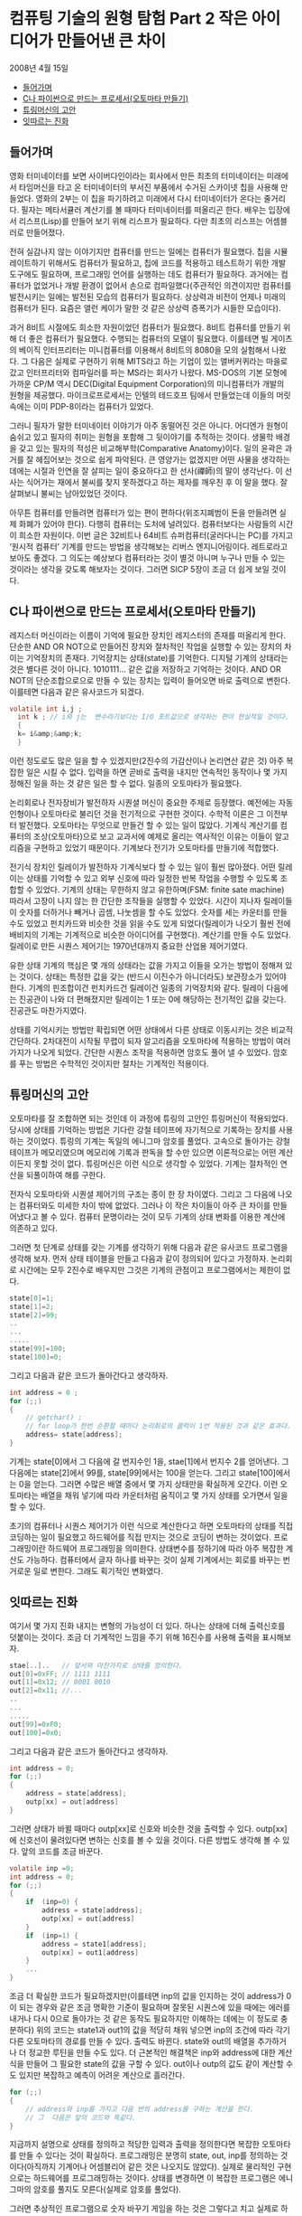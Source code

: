 *  컴퓨팅 기술의 원형 탐험 Part 2 작은 아이디어가 만들어낸 큰 차이
2008년 4월 15일
:PROPERTIES:
:TOC:      this
:END:
-  [[#들어가며][들어가며]]
-  [[#c나-파이썬으로-만드는-프로세서오토마타-만들기][C나 파이썬으로 만드는 프로세서(오토마타 만들기)]]
-  [[#튜링머신의-고안][튜링머신의 고안]]
-  [[#잇따르는-진화][잇따르는 진화]]

** 들어가며
영화 터미네이터를 보면 사이버다인이라는 회사에서 만든 최초의 터미네이터는 미래에서 타임머신을 타고 온 터미네이터의 부서진 부품에서 수거된 스카이넷 칩을 사용해 만들었다. 영화의 2부는 이 칩을 파기하려고 미래에서 다시 터미네이터가 온다는 줄거리다. 필자는 메타서큘러 계산기를 볼 때마다 터미네이터를 떠올리곤 한다. 배우는 입장에서 리스프(Lisp)를 만들어 보기 위해 리스프가 필요하다. 다만 최초의 리스프는 어셈블러로 만들어졌다.

전혀 실감나지 않는 이야기지만 컴퓨터를 만드는 일에는 컴퓨터가 필요했다. 칩을 시뮬레이트하기 위해서도 컴퓨터가 필요하고, 칩에 코드를 적용하고 테스트하기 위한 개발 도구에도 필요하며, 프로그래밍 언어를 실행하는 데도 컴퓨터가 필요하다. 과거에는 컴퓨터가 없었거나 개발 환경이 없어서 손으로 컴파일했다(주관적인 의견이지만 컴퓨터를 발전시키는 일에는 발전된 모습의 컴퓨터가 필요하다. 상상력과 비전이 언제나 미래의 컴퓨터가 된다. 요즘은 앨런 케이가 말한 것 같은 상상력 증폭기가 시들한 모습이다).

과거 8비트 시절에도 희소한 자원이었던 컴퓨터가 필요했다. 8비트 컴퓨터를 만들기 위해 더 좋은 컴퓨터가 필요했다. 수행되는 컴퓨터의 모델이 필요했다. 이를테면 빌 게이츠의 베이직 인터프리터는 미니컴퓨터를 이용해서 8비트의 8080을 모의 실험해서 나왔다. 그 다음은 실제로 구현하기 위해 MITS라고 하는 기업이 있는 앨버커퀴라는 마을로 갔고 인터프리터와 컴파일러를 파는 MS라는 회사가 나왔다. MS-DOS의 기본 모형에 가까운 CP/M 역시 DEC(Digital Equipment Corporation)의 미니컴퓨터가 개발의 원형을 제공했다. 마이크로프로세서는 인텔의 테드호프 팀에서 만들었는데 이들의 머릿속에는 이미 PDP-8이라는 컴퓨터가 있었다.

그러니 필자가 말한 터미네이터 이야기가 아주 동떨어진 것은 아니다. 어디엔가 원형이 숨쉬고 있고 필자의 취미는 원형을 포함해 그 뒷이야기를 추적하는 것이다. 생물학 배경을 갖고 있는 필자의 적성은 비교해부학(Comparative Anatomy)이다. 일의 윤곽은 과거를 잘 헤집어보는 것으로 쉽게 파악된다. 큰 영양가는 없겠지만 어떤 사물을 생각하는 데에는 시절과 인연을 잘 살피는 일이 중요하다고 한 선사(禪師)의 말이 생각난다. 이 선사는 식어가는 재에서 불씨를 찾지 못하겠다고 하는 제자를 깨우친 후 이 말을 했다. 잘 살펴보니 불씨는 남아있었던 것이다.

아무튼 컴퓨터를 만들려면 컴퓨터가 있는 편이 편하다(위조지폐범이 돈을 만들려면 실제 화폐가 있어야 한다). 다행히 컴퓨터는 도처에 널려있다. 컴퓨터보다는 사람들의 시간이 희소한 자원이다. 이번 글은 32비트나 64비트 슈퍼컴퓨터(굴러다니는 PC)를 가지고 ‘원시적 컴퓨터’ 기계를 만드는 방법을 생각해보는 리버스 엔지니어링이다. 레트로라고 보아도 좋겠다. 그 의도는 예상보다 컴퓨터라는 것이 별것 아니며 누구나 만들 수 있는 것이라는 생각을 갖도록 해보자는 것이다. 그러면 SICP 5장이 조금 더 쉽게 보일 것이다.

** C나 파이썬으로 만드는 프로세서(오토마타 만들기)
레지스터 머신이라는 이름이 기억에 필요한 장치인 레지스터의 존재를 떠올리게 한다. 단순한 AND OR NOT으로 만들어진 장치와 절차적인 작업을 실행할 수 있는 장치의 차이는 기억장치의 존재다. 기억장치는 상태(state)를 기억한다. 디지털 기계의 상태라는 것은 별다른 것이 아니다. 1010111… 같은 값을 저장하고 기억하는 것이다. AND OR NOT의 단순조합으로으로 만들 수 있는 장치는 입력이 들어오면 바로 출력으로 변한다. 이를테면 다음과 같은 유사코드가 되겠다.
#+BEGIN_SRC c
volatile int i,j ;
  int k ; // i와 j는  변수라기보다는 I/O 포트값으로 생각하는 편이 현실적일 것이다.
  {
  k= i&amp;&amp;k;
  }
#+END_SRC

이런 정도로도 많은 일을 할 수 있겠지만(2진수의 가감산이나 논리연산 같은 것) 아주 복잡한 일은 시킬 수 없다. 입력을 하면 곧바로 출력을 내지만 연속적인 동작이나 몇 가지 정해진 일을 하는 것 같은 일은 할 수 없다. 일종의 오토마타가 필요했다.

논리회로나 전자장비가 발전하자 시퀀셜 머신이 중요한 주제로 등장했다. 예전에는 자동인형이나 오토마타로 불리던 것을 전기적으로 구현한 것이다. 수학적 이론은 그 이전부터 발전했다. 오토마타는 무엇으로 만들건 할 수 있는 일이 많았다. 기계식 계산기를 컴퓨터의 조상(오토마타)으로 보고 교과서에 예제로 올리는 역사적인 이유는 이들이 알고리즘을 구현하고 있었기 때문이다. 기계보다 전기가 오토마타를 만들기에 적합했다.

전기식 장치인 릴레이가 발전하자 기계식보다 할 수 있는 일이 훨씬 많아졌다. 어떤 릴레이는 상태를 기억할 수 있고 외부 신호에 따라 일정한 반복 작업을 수행할 수 있도록 조합할 수 있었다. 기계의 상태는 무한하지 않고 유한하며(FSM: finite sate machine) 따라서 고장이 나지 않는 한 간단한 조작들을 실행할 수 있었다. 시간이 지나자 릴레이들이 숫자를 더하거나 빼거나 곱셈, 나눗셈을 할 수도 있었다. 숫자를 세는 카운터를 만들 수도 있었고 펀치카드와 비슷한 것을 읽을 수도 있게 되었다(릴레이가 나오기 훨씬 전에 배비지의 기계는 기계적으로 비슷한 아이디어를 구현했다). 계산기를 만들 수도 있었다. 릴레이로 만든 시퀀스 제어기는 1970년대까지 중요한 산업용 제어기였다.

유한 상태 기계의 핵심은 몇 개의 상태라는 값을 가지고 이들을 오가는 방법이 정해져 있는 것이다. 상태는 특정한 값을 갖는 (반드시 이진수가 아니더라도) 보관장소가 있어야 한다. 기계의 핀조합이건 펀치카드건 릴레이건 일종의 기억장치와 같다. 릴레이 다음에는 진공관이 나와 더 편해졌지만 릴레이는 1 또는 0에 해당하는 전기적인 값을 갖는다. 진공관도 마찬가지였다.

상태를 기억시키는 방법만 확립되면 어떤 상태에서 다른 상태로 이동시키는 것은 비교적 간단하다. 2차대전이 시작될 무렵이 되자 알고리즘을 오토마타에 적용하는 방법이 여러 가지가 나오게 되었다. 간단한 시퀀스 조작을 적용하면 암호도 풀어 낼 수 있었다. 암호를 푸는 방법은 수학적인 것이지만 절차는 기계적인 적용이다.

** 튜링머신의 고안
오토마타를 잘 조합하면 되는 것인데 이 과정에 튜링의 고안인 튜링머신이 적용되었다. 당시에 상태를 기억하는 방법은 기다란 강철 테이프에 자기적으로 기록하는 장치를 사용하는 것이었다. 튜링의 기계는 독일의 에니그마 암호를 풀었다. 고속으로 돌아가는 강철 테이프가 메모리였으며 메모리에 기록과 판독을 할 수만 있으면 이론적으로는 어떤 계산이든지 못할 것이 없다. 튜링머신은 이런 식으로 생각할 수 있었다. 기계는 절차적인 연산을 되풀이하여 해를 구한다.

전자식 오토마타와 시퀀셜 제어기의 구조는 종이 한 장 차이였다. 그리고 그 다음에 나오는 컴퓨터와도 미세한 차이 밖에 없었다. 그러나 이 작은 차이들이 아주 큰 차이를 만들어냈다고 볼 수 있다. 컴퓨터 문명이라는 것이 모두 기계의 상태 변화를 이용한 계산에 의존하고 있다.

그러면 첫 단계로 상태를 갖는 기계를 생각하기 위해 다음과 같은 유사코드 프로그램을 생각해 보자. 먼저 상태 테이블을 만들고 다음과 같이 정의되어 있다고 가정하자. 논리회로 시간에는 모두 2진수로 배우지만 그것은 기계의 관점이고 프로그램에서는 제한이 없다.
#+BEGIN_SRC c
state[0]=1;
state[1]=2;
state[2]=99;
..
...
.....
state[99]=100;
state[100]=0;
#+END_SRC

그리고 다음과 같은 코드가 돌아간다고 생각하자.

#+BEGIN_SRC c
int address = 0 ;
for (;;)
{
    // getchar() ;
    // for loop가 한번 순환할 때마다 논리회로의 클럭이 1번 적용된 것과 같은 효과다. getcghar()는 키보드 입력으로 스텝을 흉내 낸다.
    address= state[address];
}
#+END_SRC
기계는 state[0]에서 그 다음에 갈 번지수인 1을, stae[1]에서 번지수 2를 얻어낸다. 그 다음에는 state[2]에서 99를, state[99]에서는 100을 얻는다. 그리고 state[100]에서는 0을 얻는다. 그러면 수많은 배열 중에서 몇 가지 상태만을 확실하게 오간다. 이런 오토마타는 배열을 채워 넣기에 따라 카운터처럼 움직이고 몇 가지 상태를 오가면서 일을 할 수 있다.

초기의 컴퓨터나 시퀀스 제어기가 이런 식으로 계산한다고 하면 오토마타의 상태를 직접 코딩하는 일이 필요했고 하드웨어를 직접 만지는 것으로 코딩이 변하는 것이었다. 프로그래밍이란 하드웨어 프로그래밍을 의미한다. 상태변수를 정하기에 따라 아주 복잡한 계산도 가능하다. 컴퓨터에서 글자 하나를 바꾸는 것이 실제 기계에서는 회로를 바꾸는 번거로운 일로 변한다. 그래도 획기적인 변화였다.

** 잇따르는 진화
여기서 몇 가지 진화 내지는 변형의 가능성이 더 있다. 하나는 상태에 더해 출력신호를 덧붙이는 것이다. 조금 더 기계적인 느낌을 주기 위해 16진수를 사용해 출력을 표시해보자.
#+BEGIN_SRC c
stae[..]..   // 앞서와 마찬가지로 상태를 정의한다.
out[0]=0xFF; // 1111 1111
out[1]=0x12; // 0001 0010
out[2]=0x11; //...
..
...
.....
out[99]=0xF0;
out[100]=0x0;
#+END_SRC

그리고 다음과 같은 코드가 돌아간다고 생각하자.
#+BEGIN_SRC c
int address = 0;
for (;;)
{
    address = state[address];
    outp[xx] = out[address]
}
#+END_SRC

그러면 상태가 바뀔 때마다 outp[xx]로 신호와 비슷한 것을 출력할 수 있다. outp[xx]에 신호선이 물려있다면 변하는 신호를 볼 수 있을 것이다. 다른 방법도 생각해 볼 수 있다. 앞의 코드를 조금 바꾼다.
#+BEGIN_SRC c
volatile inp =0;
int address = 0;
for (;;)
{
    if  (inp=0) {
        address = state[address];
        outp[xx] = out[address]
    }
    if  (inp=1) {
        address = state1[address];
        outp[xx] = out1[address]
    }
    ...
}
#+END_SRC

조금 더 확실한 코드가 필요하겠지만(이를테면 inp의 값을 인지하는 것이 address가 0이 되는 경우와 같은 조금 명확한 기준이 필요하며 잘못된 시퀀스에 있을 때에는 에러를 내거나 다시 0으로 돌아가는 것 같은 동작도 필요하지만 이해하는 데에는 이 정도로 충분하다) 위의 코드는 state1과 out1의 값을 적당히 채워 넣으면 inp의 조건에 따라 각기 다른 오토마타의 경로를 만들 수 있다. 출력도 바뀐다. state와 out의 배열을 추가하거나 더 정교한 루틴을 만들 수도 있다. 더 근본적인 해결책은 inp와 address에 대한 계산식을 만들어 그 필요한 state의 값을 구할 수 있다. out이나 outp의 값도 같이 계산할 수도 있지만 복잡하고 예측이 어려운 계산으로 흘러간다.
#+BEGIN_SRC c
for (;;)
{
    // address와 inp를 가지고 다음 번의 address를 구하는 계산을 한다.
    // 그  다음은 앞의 코드와 똑같다.
}
#+END_SRC

지금까지 설명으로 상태를 정의하고 적당한 입력과 출력을 정의한다면 복잡한 오토마타를 만들 수 있다는 것이 확실하다. 프로그래밍은 분명히 state, out, inp를 정의하는 것이다(아직까지 기계어나 어셈블리어 같은 것은 나오지도 않았다). 실제로 물리적인 구현으로는 하드웨어를 프로그래밍하는 것이다. 상태를 변경하면 이 복잡한 프로그램은 에니그마의 암호를 풀지도 모른다(실제로 암호를 풀었다).

그러면 추상적인 프로그램으로 숫자 바꾸기 게임을 하는 것은 그렇다고 치고 실제로 하드웨어로 만드는 방법을 생각해보자. 우선 간단한 기계라 상태가 256개 밖에 없다고 하자. 그러면 상태를 표시하는 데에는 8비트면(2^8=256) 가능하다. 그러면 inp와 address를 합친 데이터비트는 모두 8의 비트로 표시할 수 있어야 한다. 하드웨어를 만들어 본 적이 있으면 알겠지만 이 정도도 사실 쉽지 않은 과제다.

상태를 바꾸는 표를 하드웨어적으로 만들려면 논리회로 수업에 나온 카르노 테이블 같은 것을 만들어야 한다. 만약 가로축을 현재 상태(addrss와 inp의 상태), 세로축을 다음에 분기가 일어날 상태로 정한다면 8*8의 테이블을 만들어 이것을 AND OR NOT의 조합으로 만들어야 한다. 종이와 연필로 만든다면 대단한 도전이다. 하루 종일 걸리겠지만 8*8의 테이블을 채워야 한다(출력만을 만드는 outp를 별개로 친다고 해도 그렇다. 만약 out이 어떤 방법으로든 다시 입력에 반영된다면 outp의 비트만큼 테이블은 커진다). 4*4나 그 이상만 되어도 테이블에서 논리소자로 바꾸는 일은 노동이다. 이렇게 만든 논리회로의 값을 일종의 상태저장기인 플립플롭에 입력하는 것이 일반적인 제어기의 설계다. 예전의 디지털 전자 설계는 이런 회로들을 그리는 것으로 시작되고 끝났다.

그림 1은 무어머신의 구조다. 이 구조의 기계를 만든 무어(Alfred Moore)의 연구실은 나중에 에니악(ENIAC: Electronic Numerical Integrator and Calculator)을 만든 곳으로 디지털 로직 초창기에는 중요한 연구 장소였다. 그림에서 Compute Next state는 논리회로이며 Present State Memory는 단순한 몇 비트의 D-플립플롭으로 만든 것이다(그림 2). 앞의 프로그램의 Address 변수값은 Next State 신호선의 값이며 state[address]는 Present State라고 볼 수 있다. 아무튼 등가물을 만드는 것은 어려운 일이 아니다.

[[https://user-images.githubusercontent.com/25581533/73614009-9c27eb80-463e-11ea-9855-4e6b81889c49.png]]

*그림 1. 간단한 무어머신*

[[https://user-images.githubusercontent.com/25581533/73614020-b82b8d00-463e-11ea-9b65-a6cebd970ce0.png]]

*그림 2. D-플립플롭*

우리가 컴퓨터 프로그램으로 만드는 것은 간단한 일이었지만 실제 구현은 까다로운 편이다. 아예 표준적인 부속품조차 없던 1940년대와 50년대에는 논리소자 하나하나를 조립하는 일이 큰 작업이었다. [[https://github.com/black7375/ReadabilityDocs/blob/master/%EC%BB%B4%ED%93%A8%ED%8C%85%20%EA%B8%B0%EC%88%A0%EC%9D%98%20%EC%9B%90%ED%98%95%ED%83%90%ED%97%98/part1.org][지난번 기사]]의 제어기 사진은 아마도 아주 간단한 제어밖에 할 수 없는 단순한 기계였을 것이다. 1970년대에 일반적인 TTL 소자의 부품이 쉽게 입수되던 시절에도 복잡한 논리회로를 만드는 것은 일종의 도전이었다. 같은 일을 릴레이로 만드는 일은 쉽게 실감이 나지 않을 정도다. 아주 단순한 회로도 어렵다.

이 일을 쉽게 만들게 된 것은 롬(ROM)을 사용하면서부터다. 복잡한 게이트를 일일이 만드는 것이 아니라 롬의 테이블에 값을 저장하면 되었던 것이다. 롬을 만드는 방법은 원시적인 방법으로는 배선을 직접 연결하거나 다이오드와 저항으로 매트릭스를 만들거나 전기적으로 퓨즈를 태우는 방식도 있고 바이오스(BIOS)를 만드는 플래시롬에 직접 저장할 수도 있다. 속도 차이는 있겠으나 실제로 독자들이 만들어볼 수도 있다. 요즘은 VHDL 같은 것으로 만들어낼 수도 있다. 아무튼 롬을 사용하면 설계는 그렇게 무서운 일이 아니다. 앞서 만든 프로그램의 상태를 롬에 집어 넣으면 롬은 그림 1의 Compute Next State에 해당하고 플립플롭은 롬의 출력에 그대로 물려진다. 그림 2의 D-플립플롭은 D의 입력이 clock에 들어오면 그대로 출력되는 소자로 클럭이 들어오면 Q는 그대로 롬의 번지수가 된다. 가장 간단한 회로다. 배열에 값을 지정하여 의미있는 동작을 만드는 것은 어려운 일이며 이 정도로도 충분히 프로그래밍이라고 할 수 있는 작업이다. 지금이나 그 당시나 대표적인 오토마타인 무어머신은 이런 식으로 움직였다.

지금까지 설명한 내용 가운데 특별히 어려운 것은 없다. 중요한 내용은 필요한 일이 있을 때마다 오토마타를 재구성해야 한다는 것을 강조하고 싶다. 일이 바뀌면 핸드컴파일과 핸드 와이어링을 반복해야 한다. 하드와이어링이 아무나 할 수 없는 일이라는 것을 실감하기 위해 PDP-10 회로판의 뒷면을 보여주고 싶다. 이런 작업은 우선 성격이 좋아야 하고 배선 실수도 없어야 한다(그림 3과 4의 출처는 위키백과다). 핸드와이어링은 롬이 나오면서 크게 줄어들었다.

[[https://user-images.githubusercontent.com/25581533/73614038-ec9f4900-463e-11ea-8d72-d42bd5587e27.png]]

*그림 3. 1970년대까지도 플립플롭은 모듈인 경우가 많았다. 이런 모듈이 수천 개 필요한 경우도 많았다.*


[[https://user-images.githubusercontent.com/25581533/73614054-122c5280-463f-11ea-8e96-6a635b0845c3.png]]

*그림 4. 래핑 도구를 이용해 배선을 하드와이어링한 회로의 백패널 사진*

이런 일을 반복하다 보니 아주 머리가 좋은 사람들은 곧바로 일종의 메타프로그래밍이 가능하다는 것을 알게 되었다. 기계를 항상 재조직하는 것이 아니라 미리 정한 명령을 읽고 쓰는 기계를 만들면 되는 것이다.

다음 회에는 오늘날 컴퓨터의 원형인 폰 노이만 아키텍처와 프로세서와 관련된 고전에 등장하는 몇 가지 원시 형태의 프로세서에 대해 살펴보겠다.
